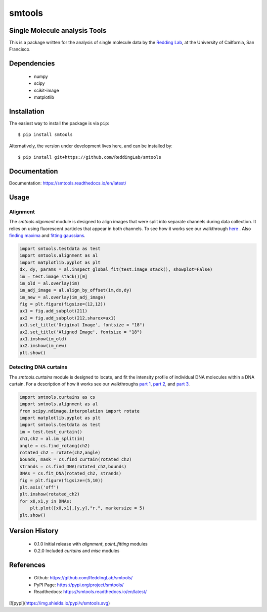 =======
smtools
=======

Single Molecule analysis Tools
------------------------------

This is a package written for the analysis of single
molecule data by the `Redding Lab`_, at the University of Cailfornia, San Francisco.

.. _Redding Lab: https://www.reddinglab.com

Dependencies
------------
  * numpy
  * scipy
  * scikit-image
  * matplotlib

.. _numpy: http://www.numpy.org/
.. _scipy: https://www.scipy.org/
.. _scikit-image: https://scikit-image.org/
.. _matplotlib: https://matplotlib.org/

Installation
------------

The easiest way to install the package is via ``pip``::

    $ pip install smtools

Alternatively, the version under development lives here, and can be installed by::

    $ pip install git+https://github.com/ReddingLab/smtools

Documentation
-------------
Documentation: https://smtools.readthedocs.io/en/latest/

Usage
-----

Alignment
~~~~~~~~~

The `smtools.algnment` module is designed to align images that were split
into separate channels during data collection. It relies on using
fluorescent particles that appear in both channels. To see how it works
see our walkthrough `here`_ . Also `finding maxima`_ and `fitting gaussians`_.

.. _here: https://github.com/ReddingLab/Learning/blob/master/image-analysis-basics/4__Image-alignment-with-toolbox.ipynb
.. _finding maxima: https://github.com/ReddingLab/Learning/blob/master/image-analysis-basics/2__finding-local-maxima.ipynb
.. _fitting gaussians: https://github.com/ReddingLab/Learning/blob/master/image-analysis-basics/3__fitting-gaussians.ipynb

.. code-block:: python

    import smtools.testdata as test
    import smtools.alignment as al
    import matplotlib.pyplot as plt
    dx, dy, params = al.inspect_global_fit(test.image_stack(), showplot=False)
    im = test.image_stack()[0]
    im_old = al.overlay(im)
    im_adj_image = al.align_by_offset(im,dx,dy)
    im_new = al.overlay(im_adj_image)
    fig = plt.figure(figsize=(12,12))
    ax1 = fig.add_subplot(211)
    ax2 = fig.add_subplot(212,sharex=ax1)
    ax1.set_title('Original Image', fontsize = "18")
    ax2.set_title('Aligned Image', fontsize = "18")
    ax1.imshow(im_old)
    ax2.imshow(im_new)
    plt.show()

.. figure:: https://github.com/ReddingLab/smtools/blob/master/images/alignment.png
   :alt:

Detecting DNA curtains
~~~~~~~~~~~~~~~~~~~~~~

The `smtools.curtains` module is designed to locate, and fit the intensity
profile of individual DNA molecules within a DNA curtain. For a description
of how it works see our walkthroughs `part 1`_, `part 2`_, and `part 3`_.

.. _part 1: https://github.com/ReddingLab/Learning/blob/master/image-analysis-basics/5__DNA_curtain_finder_1.ipynb
.. _part 2: https://github.com/ReddingLab/Learning/blob/master/image-analysis-basics/6__DNA_curtain_finder_2.ipynb
.. _part 3: https://github.com/ReddingLab/Learning/blob/master/image-analysis-basics/7__DNA_curtain_finder_3.ipynb

.. code-block:: python

    import smtools.curtains as cs
    import smtools.alignment as al
    from scipy.ndimage.interpolation import rotate
    import matplotlib.pyplot as plt
    import smtools.testdata as test
    im = test.test_curtain()
    ch1,ch2 = al.im_split(im)
    angle = cs.find_rotang(ch2)
    rotated_ch2 = rotate(ch2,angle)
    bounds, mask = cs.find_curtain(rotated_ch2)
    strands = cs.find_DNA(rotated_ch2,bounds)
    DNAs = cs.fit_DNA(rotated_ch2, strands)
    fig = plt.figure(figsize=(5,10))
    plt.axis('off')
    plt.imshow(rotated_ch2)
    for x0,x1,y in DNAs:
        plt.plot([x0,x1],[y,y],"r.", markersize = 5)
    plt.show()

.. figure:: https://github.com/ReddingLab/smtools/blob/master/images/curtain_finder.png
   :alt: 


Version History
---------------
  * 0.1.0  Initial release with `alignment`, `point_fitting` modules
  * 0.2.0  Included `curtains` and `misc` modules


References
----------
  * Github: https://github.com/ReddingLab/smtools/
  * PyPI Page: https://pypi.org/project/smtools/
  * Readthedocs: https://smtools.readthedocs.io/en/latest/


[![pypi](https://img.shields.io/pypi/v/smtools.svg)
